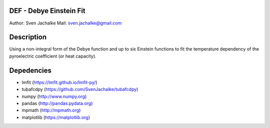 DEF - Debye Einstein Fit
================
Author:		Sven Jachalke
Mail:		sven.jachalke@gmail.com

Description
============
Using a non-integral form of the Debye function and up to six Einstein functions to fit the temperature dependency of the pyroelectric coefficient (or heat capacity).

Depedencies
============
- lmfit (https://lmfit.github.io/lmfit-py/)
- tubafcdpy (https://github.com/SvenJachalke/tubafcdpy)
- numpy (http://www.numpy.org)
- pandas (http://pandas.pydata.org)
- mpmath (http://mpmath.org)
- matplotlib (https://matplotlib.org)